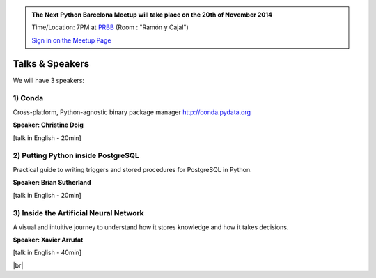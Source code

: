 .. link: Welcome To Barcelona Python Group
.. description: Barcelona Python Group Website
.. tags: Python, Meetup, Barcelona
.. date: 2014/05/26 14:50:53
.. title: Python Barcelona Meetup
.. slug: index



.. |br| raw:: html

   <br />


.. class:: jumbotron

.. admonition:: The Next Python Barcelona Meetup will take place on the 20th of November 2014

    Time/Location: 7PM at `PRBB`_ (Room : "Ramón y Cajal")

    .. class:: btn btn-info

    `Sign in on the Meetup Page`_

    .. raw:: html

        <img src="images/Python_logo_500px.png" alt="Python Logo">



Talks & Speakers
================

We will have 3 speakers:


.. class:: row

.. class:: col-md-4

1) Conda
********

Cross-platform, Python-agnostic binary package manager http://conda.pydata.org

**Speaker: Christine Doig**

[talk in English - 20min]


.. class:: col-md-4

2) Putting Python inside PostgreSQL
***********************************

Practical guide to writing triggers and stored procedures for PostgreSQL in Python.

**Speaker: Brian Sutherland**

[talk in English - 20min]


.. class:: col-md-4

3) Inside the Artificial Neural Network
***************************************

A visual and intuitive journey to understand how it stores knowledge and how it takes decisions.

**Speaker: Xavier Arrufat**

[talk in English - 40min]



.. raw:: html

   </div>


.. class:: row

.. class:: col-md-12

    .. raw:: html

        <br/><br/><br/><img src="images/python_folks.jpg" alt="Python Folks" class="image-center">


.. raw:: html

   </div>


|br|

.. _Sign in on the Meetup Page: http://www.meetup.com/python-185
.. _PRBB: /venue.html
